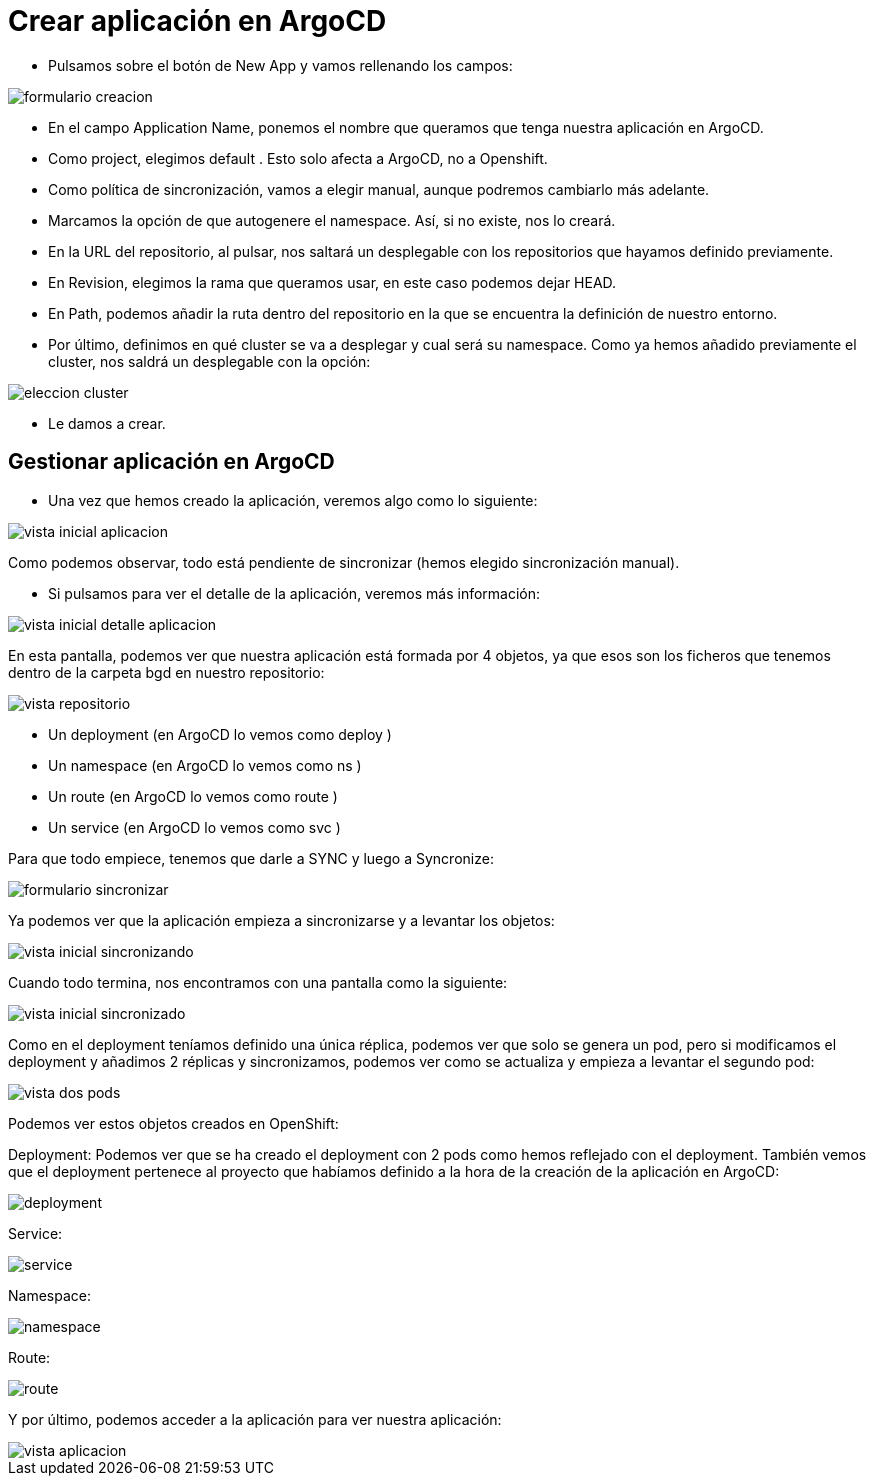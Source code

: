 :imageprefix: img/crear_aplicacion

= Crear aplicación en ArgoCD

* Pulsamos sobre el botón de New App y vamos rellenando los campos:

image::{imageprefix}/formulario_creacion.png[]

* En el campo Application Name, ponemos el nombre que queramos que tenga nuestra aplicación en ArgoCD.
* Como project, elegimos default . Esto solo afecta a ArgoCD, no a Openshift.
* Como política de sincronización, vamos a elegir manual, aunque podremos cambiarlo más adelante.
* Marcamos la opción de que autogenere el namespace. Así, si no existe, nos lo creará.
* En la URL del repositorio, al pulsar, nos saltará un desplegable con los repositorios que hayamos definido previamente.
* En Revision, elegimos la rama que queramos usar, en este caso podemos dejar HEAD.
* En Path, podemos añadir la ruta dentro del repositorio en la que se encuentra la definición de nuestro entorno.
* Por último, definimos en qué cluster se va a desplegar y cual será su namespace. Como ya hemos añadido previamente el cluster, nos saldrá un desplegable con la opción:

image::{imageprefix}/eleccion_cluster.png[]

* Le damos a crear.

== Gestionar aplicación en ArgoCD

* Una vez que hemos creado la aplicación, veremos algo como lo siguiente:

image::{imageprefix}/vista_inicial_aplicacion.png[]

Como podemos observar, todo está pendiente de sincronizar (hemos elegido sincronización manual).

* Si pulsamos para ver el detalle de la aplicación, veremos más información:


image::{imageprefix}/vista_inicial_detalle_aplicacion.png[]

En esta pantalla, podemos ver que nuestra aplicación está formada por 4 objetos, ya que esos son los ficheros que tenemos dentro de la carpeta bgd en nuestro repositorio:

image::{imageprefix}/vista_repositorio.png[]


* Un deployment (en ArgoCD lo vemos como deploy )
* Un namespace (en ArgoCD lo vemos como ns )
* Un route (en ArgoCD lo vemos como route )
* Un service (en ArgoCD lo vemos como svc )

Para que todo empiece, tenemos que darle a SYNC y luego a Syncronize:

image::{imageprefix}/formulario_sincronizar.png[]


Ya podemos ver que la aplicación empieza a sincronizarse y a levantar los objetos:

image::{imageprefix}/vista_inicial_sincronizando.png[]

Cuando todo termina, nos encontramos con una pantalla como la siguiente:

image::{imageprefix}/vista_inicial_sincronizado.png[]


Como en el deployment teníamos definido una única réplica, podemos ver que solo se genera un pod, pero si modificamos el deployment y añadimos 2 réplicas y sincronizamos, podemos ver como se actualiza y empieza a levantar el segundo pod:

image::{imageprefix}/vista_dos_pods.png[]


Podemos ver estos objetos creados en OpenShift:

Deployment:
Podemos ver que se ha creado el deployment con 2 pods como hemos reflejado con el deployment. También vemos que el deployment pertenece al proyecto que habíamos definido a la hora de la creación de la aplicación en ArgoCD:

image::{imageprefix}/deployment.png[]


Service:

image::{imageprefix}/service.png[]

Namespace:

image::{imageprefix}/namespace.png[]

Route:

image::{imageprefix}/route.png[]

Y por último, podemos acceder a la aplicación para ver nuestra aplicación:

image::{imageprefix}/vista_aplicacion.png[]